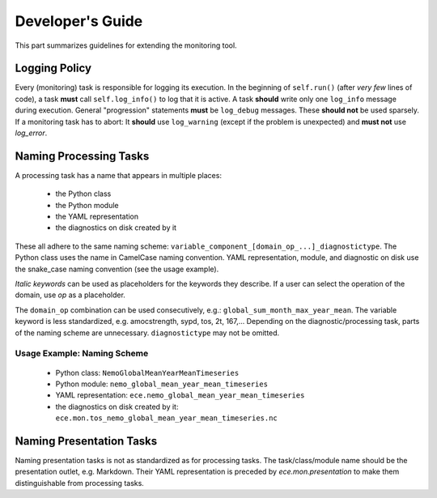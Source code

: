 ********************
Developer's Guide
********************

This part summarizes guidelines for extending the monitoring tool.

Logging Policy
==============

Every (monitoring) task is responsible for logging its execution.
In the beginning of ``self.run()`` (after *very few* lines of code), a task **must** call ``self.log_info()`` to log that it is active.
A task **should** write only one ``log_info`` message during execution.
General "progression" statements **must** be ``log_debug`` messages. These **should not** be used sparsely.
If a monitoring task has to abort: It **should** use ``log_warning`` (except if the problem is unexpected) and **must not** use `log_error`.

.. _naming-scheme:
Naming Processing Tasks
=======================

A processing task has a name that appears in multiple places:

    - the Python class
    - the Python module
    - the YAML representation
    - the diagnostics on disk created by it

These all adhere to the same naming scheme: ``variable_component_[domain_op_...]_diagnostictype``.
The Python class uses the name in CamelCase naming convention.
YAML representation, module, and diagnostic on disk use the snake\_case naming convention (see the usage example).

.. csv-table::
   :file: ./naming_scheme.csv
   :widths: 20, 20, 20, 20, 20, 20


*Italic keywords* can be used as placeholders for the keywords they describe.
If a user can select the operation of the domain, use *op* as a placeholder.

The ``domain_op`` combination can be used consecutively, e.g.: ``global_sum_month_max_year_mean``.
The variable keyword is less standardized, e.g. amocstrength, sypd, tos, 2t, 167,...
Depending on the diagnostic/processing task, parts of the naming scheme are unnecessary.
``diagnostictype`` may not be omitted.

Usage Example: Naming Scheme
#############################

    - Python class: ``NemoGlobalMeanYearMeanTimeseries``
    - Python module: ``nemo_global_mean_year_mean_timeseries``
    - YAML representation: ``ece.nemo_global_mean_year_mean_timeseries``
    - the diagnostics on disk created by it: ``ece.mon.tos_nemo_global_mean_year_mean_timeseries.nc``

Naming Presentation Tasks
=========================

Naming presentation tasks is not as standardized as for processing tasks.
The task/class/module name should be the presentation outlet, e.g. Markdown.
Their YAML representation is preceded by *ece.mon.presentation* to make them distinguishable from processing tasks.